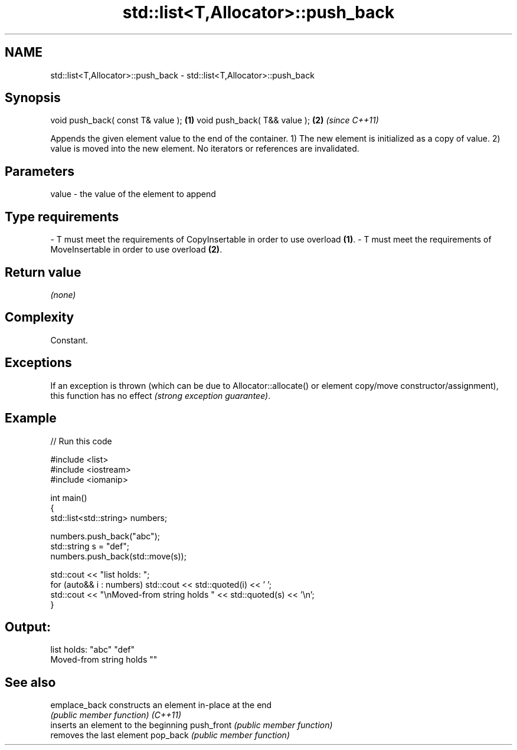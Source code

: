 .TH std::list<T,Allocator>::push_back 3 "2020.03.24" "http://cppreference.com" "C++ Standard Libary"
.SH NAME
std::list<T,Allocator>::push_back \- std::list<T,Allocator>::push_back

.SH Synopsis

void push_back( const T& value ); \fB(1)\fP
void push_back( T&& value );      \fB(2)\fP \fI(since C++11)\fP

Appends the given element value to the end of the container.
1) The new element is initialized as a copy of value.
2) value is moved into the new element.
No iterators or references are invalidated.

.SH Parameters


value - the value of the element to append
.SH Type requirements
-
T must meet the requirements of CopyInsertable in order to use overload \fB(1)\fP.
-
T must meet the requirements of MoveInsertable in order to use overload \fB(2)\fP.


.SH Return value

\fI(none)\fP

.SH Complexity

Constant.

.SH Exceptions

If an exception is thrown (which can be due to Allocator::allocate() or element copy/move constructor/assignment), this function has no effect \fI(strong exception guarantee)\fP.


.SH Example


// Run this code

  #include <list>
  #include <iostream>
  #include <iomanip>

  int main()
  {
      std::list<std::string> numbers;

      numbers.push_back("abc");
      std::string s = "def";
      numbers.push_back(std::move(s));

      std::cout << "list holds: ";
      for (auto&& i : numbers) std::cout << std::quoted(i) << ' ';
      std::cout << "\\nMoved-from string holds " << std::quoted(s) << '\\n';
  }

.SH Output:

  list holds: "abc" "def"
  Moved-from string holds ""


.SH See also



emplace_back constructs an element in-place at the end
             \fI(public member function)\fP
\fI(C++11)\fP
             inserts an element to the beginning
push_front   \fI(public member function)\fP
             removes the last element
pop_back     \fI(public member function)\fP





